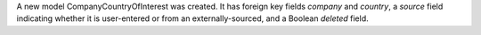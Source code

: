 A new model CompanyCountryOfInterest was created.
It has foreign key fields `company` and `country`,
a `source` field indicating whether it is user-entered or
from an externally-sourced, and a Boolean `deleted` field.